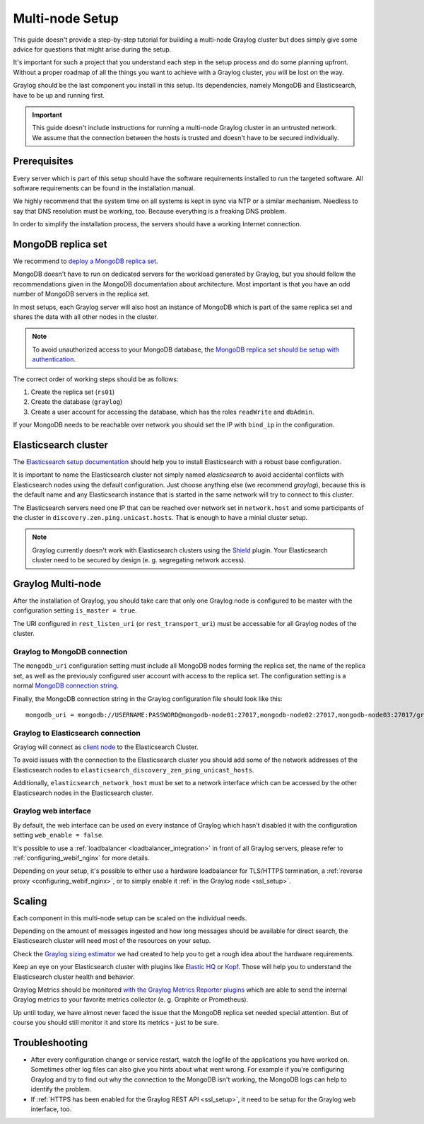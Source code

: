 .. _configure_multinode:

****************
Multi-node Setup
****************

This guide doesn't provide a step-by-step tutorial for building a multi-node Graylog cluster but does simply give some advice for questions that might arise during the setup.

It's important for such a project that you understand each step in the setup process and do some planning upfront. Without a proper roadmap of all the things you want to achieve with a Graylog cluster, you will be lost on the way.

Graylog should be the last component you install in this setup. Its dependencies, namely MongoDB and Elasticsearch, have to be up and running first.

.. important:: This guide doesn't include instructions for running a multi-node Graylog cluster in an untrusted network. We assume that the connection between the hosts is trusted and doesn't have to be secured individually.


Prerequisites
=============

Every server which is part of this setup should have the software requirements installed to run the targeted software. All software requirements can be found in the installation manual.

We highly recommend that the system time on all systems is kept in sync via NTP or a similar mechanism. Needless to say that DNS resolution must be working, too. Because everything is a freaking DNS problem.

In order to simplify the installation process, the servers should have a working Internet connection.

MongoDB replica set
===================

We recommend to `deploy a MongoDB replica set <https://docs.mongodb.com/manual/tutorial/deploy-replica-set/>`__.

MongoDB doesn't have to run on dedicated servers for the workload generated by Graylog, but you should follow the recommendations given in the MongoDB documentation about architecture. Most important is that you have an odd number of MongoDB servers in the replica set.

In most setups, each Graylog server will also host an instance of MongoDB which is part of the same replica set and shares the data with all other nodes in the cluster.

.. note:: To avoid unauthorized access to your MongoDB database, the `MongoDB replica set should be setup with authentication <https://docs.mongodb.com/v2.6/tutorial/deploy-replica-set-with-auth/>`__.

The correct order of working steps should be as follows:

1. Create the replica set (``rs01``)
2. Create the database (``graylog``)
3. Create a user account for accessing the database, which has the roles ``readWrite`` and ``dbAdmin``.

If your MongoDB needs to be reachable over network you should set the IP with ``bind_ip`` in the configuration.


Elasticsearch cluster
=====================

The `Elasticsearch setup documentation <https://www.elastic.co/guide/en/elasticsearch/reference/2.3/setup-configuration.html>`__ should help you to install Elasticsearch with a robust base configuration.

It is important to name the Elasticsearch cluster not simply named `elasticsearch` to avoid accidental conflicts with Elasticsearch nodes using the default configuration. Just choose anything else (we recommend `graylog`), because this is the default name and any Elasticsearch instance that is started in the same network will try to connect to this cluster.

The Elasticsearch servers need one IP that can be reached over network set in ``network.host`` and some participants of the cluster in ``discovery.zen.ping.unicast.hosts``. That is enough to have a minial cluster setup.

.. note:: Graylog currently doesn't work with Elasticsearch clusters using the `Shield <https://www.elastic.co/products/shield>`__ plugin. Your Elasticsearch cluster need to be secured by design (e. g. segregating network access).


Graylog Multi-node
==================

After the installation of Graylog, you should take care that only one Graylog node is configured to be master with the configuration setting ``is_master = true``.

The URI configured in ``rest_listen_uri`` (or ``rest_transport_uri``) must be accessable for all Graylog nodes of the cluster.


Graylog to MongoDB connection
-----------------------------

The ``mongodb_uri`` configuration setting must include all MongoDB nodes forming the replica set, the name of the replica set, as well as the previously configured user account with access to the replica set. The configuration setting is a normal `MongoDB connection string <https://docs.mongodb.com/manual/reference/connection-string/>`_.

Finally, the MongoDB connection string in the Graylog configuration file should look like this::

  mongodb_uri = mongodb://USERNAME:PASSWORD@mongodb-node01:27017,mongodb-node02:27017,mongodb-node03:27017/graylog?replicaSet=rs01


Graylog to Elasticsearch connection
-----------------------------------

Graylog will connect as `client node <https://www.elastic.co/guide/en/elasticsearch/reference/2.3/modules-node.html#client-node>`__ to the Elasticsearch Cluster.

To avoid issues with the connection to the Elasticsearch cluster you should add some of the network addresses of the Elasticsearch nodes to ``elasticsearch_discovery_zen_ping_unicast_hosts``.

Additionally, ``elasticsearch_network_host`` must be set to a network interface which can be accessed by the other Elasticsearch nodes in the Elasticsearch cluster.


Graylog web interface
---------------------

By default, the web interface can be used on every instance of Graylog which hasn't disabled it with the configuration setting ``web_enable = false``.

It's possible to use a :ref:`loadbalancer <loadbalancer_integration>` in front of all Graylog servers, please refer to :ref:`configuring_webif_nginx` for more details.

Depending on your setup, it's possible to either use a hardware loadbalancer for TLS/HTTPS termination, a :ref:`reverse proxy <configuring_webif_nginx>`, or to simply enable it :ref:`in the Graylog node <ssl_setup>`.


Scaling
=======

Each component in this multi-node setup can be scaled on the individual needs.

Depending on the amount of messages ingested and how long messages should be available for direct search, the Elasticsearch cluster will need most of the resources on your setup.

Check the `Graylog sizing estimator <https://www.graylog.org/tools/sizing-estimator>`__ we had created to help you to get a rough idea about the hardware requirements.

Keep an eye on your Elasticsearch cluster with plugins like `Elastic HQ <http://www.elastichq.org>`__ or `Kopf <https://github.com/lmenezes/elasticsearch-kopf>`__. Those will help you to understand the Elasticsearch cluster health and behavior.

Graylog Metrics should be monitored `with the Graylog Metrics Reporter plugins <https://marketplace.graylog.org/addons/6fef88c7-94f7-488e-a6c5-bd6b71d8343e>`__ which are able to send the internal Graylog metrics to your favorite metrics collector (e. g. Graphite or Prometheus).

Up until today, we have almost never faced the issue that the MongoDB replica set needed special attention. But of course you should still monitor it and store its metrics - just to be sure.


Troubleshooting
===============

- After every configuration change or service restart, watch the logfile of the applications you have worked on. Sometimes other log files can also give you hints about what went wrong. For example if you're configuring Graylog and try to find out why the connection to the MongoDB isn't working, the MongoDB logs can help to identify the problem.
- If :ref:`HTTPS has been enabled for the Graylog REST API <ssl_setup>`, it need to be setup for the Graylog web interface, too.
